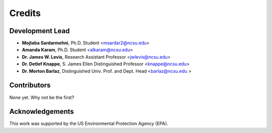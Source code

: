 =======
Credits
=======

Development Lead
----------------
* **Mojtaba Sardarmehni**, Ph.D. Student <msardar2@ncsu.edu>
* **Amanda Karam**, Ph.D. Student <alkaram@ncsu.edu>
* **Dr. James W. Levis**, Research Assistant Professor <jwlevis@ncsu.edu> 
* **Dr. Detlef Knappe**, S. James Ellen Distinguished Professor <knappe@ncsu.edu>
* **Dr. Morton Barlaz**, Distinguished Univ. Prof. and Dept. Head <barlaz@ncsu.edu >


Contributors
------------
None yet. Why not be the first?


Acknowledgements
----------------
This work was supported by the US Environmental Protection Agency (EPA).